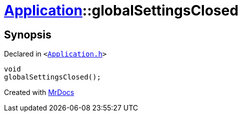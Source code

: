 [#Application-globalSettingsClosed]
= xref:Application.adoc[Application]::globalSettingsClosed
:relfileprefix: ../
:mrdocs:


== Synopsis

Declared in `&lt;https://github.com/PrismLauncher/PrismLauncher/blob/develop/Application.h#L200[Application&period;h]&gt;`

[source,cpp,subs="verbatim,replacements,macros,-callouts"]
----
void
globalSettingsClosed();
----



[.small]#Created with https://www.mrdocs.com[MrDocs]#
